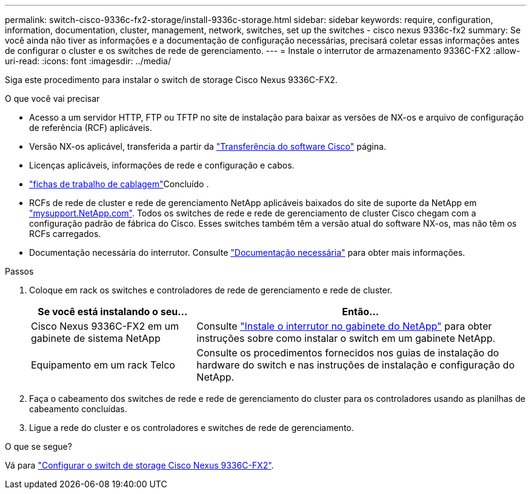 ---
permalink: switch-cisco-9336c-fx2-storage/install-9336c-storage.html 
sidebar: sidebar 
keywords: require, configuration, information, documentation, cluster, management, network, switches, set up the switches - cisco nexus 9336c-fx2 
summary: Se você ainda não tiver as informações e a documentação de configuração necessárias, precisará coletar essas informações antes de configurar o cluster e os switches de rede de gerenciamento. 
---
= Instale o interrutor de armazenamento 9336C-FX2
:allow-uri-read: 
:icons: font
:imagesdir: ../media/


[role="lead"]
Siga este procedimento para instalar o switch de storage Cisco Nexus 9336C-FX2.

.O que você vai precisar
* Acesso a um servidor HTTP, FTP ou TFTP no site de instalação para baixar as versões de NX-os e arquivo de configuração de referência (RCF) aplicáveis.
* Versão NX-os aplicável, transferida a partir da https://software.cisco.com/download/home["Transferência do software Cisco"^] página.
* Licenças aplicáveis, informações de rede e configuração e cabos.
* link:setup-worksheet-9336c-storage.html["fichas de trabalho de cablagem"]Concluído .
* RCFs de rede de cluster e rede de gerenciamento NetApp aplicáveis baixados do site de suporte da NetApp em http://mysupport.netapp.com/["mysupport.NetApp.com"^]. Todos os switches de rede e rede de gerenciamento de cluster Cisco chegam com a configuração padrão de fábrica do Cisco. Esses switches também têm a versão atual do software NX-os, mas não têm os RCFs carregados.
* Documentação necessária do interrutor. Consulte link:required-documentation-9336c-storage.html["Documentação necessária"] para obter mais informações.


.Passos
. Coloque em rack os switches e controladores de rede de gerenciamento e rede de cluster.
+
[cols="1,2"]
|===
| Se você está instalando o seu... | Então... 


 a| 
Cisco Nexus 9336C-FX2 em um gabinete de sistema NetApp
 a| 
Consulte link:install-switch-and-passthrough-panel-9336c-storage.html["Instale o interrutor no gabinete do NetApp"] para obter instruções sobre como instalar o switch em um gabinete NetApp.



 a| 
Equipamento em um rack Telco
 a| 
Consulte os procedimentos fornecidos nos guias de instalação do hardware do switch e nas instruções de instalação e configuração do NetApp.

|===
. Faça o cabeamento dos switches de rede e rede de gerenciamento do cluster para os controladores usando as planilhas de cabeamento concluídas.
. Ligue a rede do cluster e os controladores e switches de rede de gerenciamento.


.O que se segue?
Vá para link:setup-switch-9336c-storage.html["Configurar o switch de storage Cisco Nexus 9336C-FX2"].
